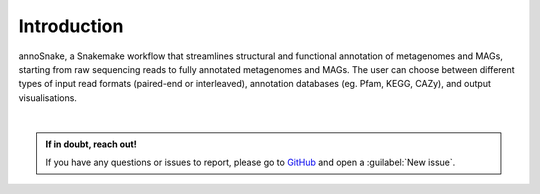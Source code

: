 ============
Introduction
============

annoSnake, a Snakemake workflow that streamlines structural and functional annotation of metagenomes and MAGs, starting from raw sequencing reads to fully annotated metagenomes and MAGs. The user can choose between different types of input read formats (paired-end or interleaved), annotation databases (eg. Pfam, KEGG, CAZy), and output visualisations. 

|
.. admonition:: If in doubt, reach out!

   If you have any questions or issues to report, please go to `GitHub <https://github.com/bheimbu/annoSnake>`_ and open a :guilabel:`New issue`.

